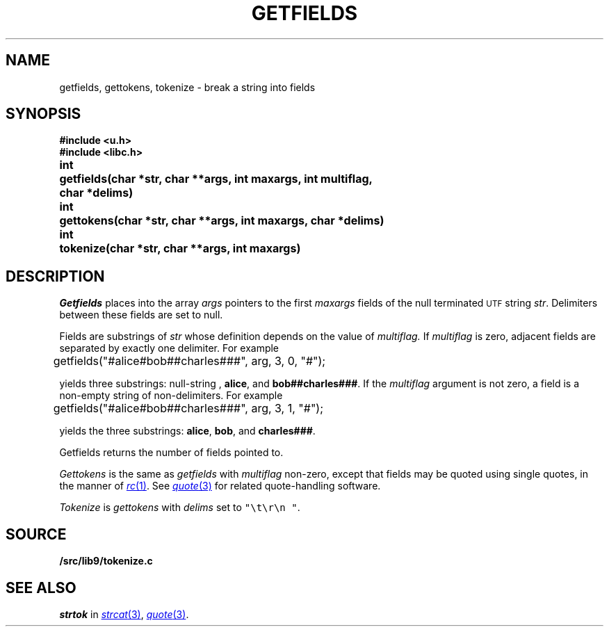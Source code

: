 .TH GETFIELDS 3
.SH NAME
getfields, gettokens, tokenize \- break a string into fields
.SH SYNOPSIS
.B #include <u.h>
.br
.B #include <libc.h>
.PP
.ta \w'\fLchar* \fP'u
.B
int	getfields(char *str, char **args, int maxargs, int multiflag,
.br
.B
	    char *delims)
.PP
.B
int	gettokens(char *str, char **args, int maxargs, char *delims)
.PP
.B
int	tokenize(char *str, char **args, int maxargs)
.SH DESCRIPTION
.I Getfields
places into the array
.I args
pointers to the first
.I maxargs
fields of the null terminated
.SM UTF
string
.IR str .
Delimiters between these fields are set to null.
.PP
Fields are substrings of
.I str
whose definition depends on the value of
.IR multiflag.
If
.I multiflag
is zero,
adjacent fields are separated by exactly one delimiter.
For example
.EX

	getfields("#alice#bob##charles###", arg, 3, 0, "#");

.EE
yields three substrings:
null-string ,
.BR "alice" ,
and
.BR "bob##charles###" .
If the
.I multiflag
argument is not zero,
a field is a non-empty string of non-delimiters.
For example
.EX

	getfields("#alice#bob##charles###", arg, 3, 1, "#");

.EE
yields the three substrings:
.BR "alice" ,
.BR "bob" ,
and
.BR "charles###" .
.PP
Getfields returns the number of fields pointed to.
.PP
.I Gettokens
is the same as
.I getfields
with
.I multiflag
non-zero,
except that fields may be quoted using single quotes, in the manner
of
.MR rc 1 .
See
.MR quote 3
for related quote-handling software.
.PP
.I Tokenize
is
.I gettokens
with 
.I delims
set to \f5"\et\er\en "\fP.
.SH SOURCE
.B \*9/src/lib9/tokenize.c
.SH SEE ALSO
.I strtok
in
.MR strcat 3 ,
.MR quote 3 .
